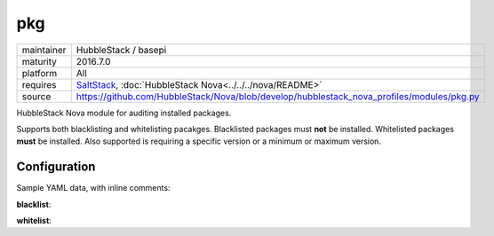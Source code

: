 pkg
---

==========  ======================
maintainer  HubbleStack / basepi
maturity    2016.7.0
platform    All
requires    SaltStack_, :doc:`HubbleStack Nova<../../../nova/README>`
source      https://github.com/HubbleStack/Nova/blob/develop/hubblestack_nova_profiles/modules/pkg.py
==========  ======================

.. _SaltStack: https://saltstack.com

HubbleStack Nova module for auditing installed packages.

Supports both blacklisting and whitelisting pacakges. Blacklisted packages must
**not** be installed. Whitelisted packages **must** be installed. Also supported
is requiring a specific version or a minimum or maximum version.

Configuration
~~~~~~~~~~~~~

Sample YAML data, with inline comments:

**blacklist**:

.. code-block:: yaml
   :linenos:

    pkg:                                      # module definition
      blacklist:                              # 'whitelist' or 'blacklist'
        rsh:                                  # unique ID
          data:                               # required key
            CentOS Linux-6:                   # osfinger grain
              - 'rsh': 'CIS-2.1.1'            # pkg_name : TAG
            description: 'RSH is evil'        # description of audit

            CentOS Linux-6:                   # osfinger grain
              - 'rsh':                        # dict format allows version definition
                  tag: 'CIS-2.1.3'            # TAG
                  version: '4.3.2'            # version
            description: 'RSH is evil'        # description of audit

            CentOS Linux-6:                   # osfinger grain
              - 'rsh':                        # dict format allows version definition
                  tag: 'CIS-2.1.3'            # TAG
                  version: '>=4.3.2'          # flexible version
            description: 'RSH is evil'        # description of audit

**whitelist**:

.. code-block:: yaml
   :linenos:


    pkg:                                      # module definition
      whitelist:                              # 'whitelist' or 'blacklist'
        rsh:                                  # unique ID
          data:                               # required key
            CentOS Linux-6:                   # osfinger grain
              - 'rsh': 'CIS-2.1.1'            # pkg_name : TAG
            description: 'RSH is awesome'     # description of audit

              - 'rsh':                        # dict format allows version definition
                  tag: 'CIS-2.1.3'            # TAG
                  version: '4.3.2'            # version
            description: 'RSH is awesome'     # description of audit

              - 'rsh':                        # dict format allows version definition
                  tag: 'CIS-2.1.3'            # TAG
                  version: '>=4.3.2'          # flexible version
            description: 'RSH is awesome'     # description of audit

